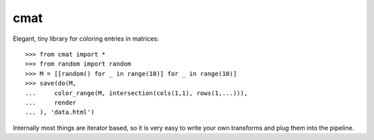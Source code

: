 cmat
====

Elegant, tiny library for coloring entries in matrices::

    >>> from cmat import *
    >>> from random import random
    >>> M = [[random() for _ in range(10)] for _ in range(10)]
    >>> save(do(M,
    ...     color_range(M, intersection(cols(1,1), rows(1,...))),
    ...     render
    ... ), 'data.html')

Internally most things are iterator based, so it is very easy to write
your own transforms and plug them into the pipeline.
